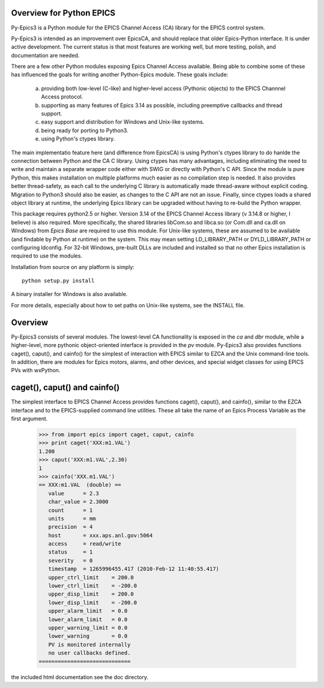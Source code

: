 

Overview for Python EPICS
=========================

Py-Epics3 is a Python module for the EPICS Channel Access (CA) library
for the EPICS control system.

Py-Epics3 is intended as an improvement over EpicsCA, and should replace
that older Epics-Python interface. It is under active development.  The
current status is that most features are working well, but more testing,
polish, and documentation are needed.

There are a few other Python modules exposing Epics Channel Access
available.  Being able to combine some of these has influenced the goals
for writing another Python-Epics module.  These goals include:

   a) providing both low-level (C-like) and higher-level access (Pythonic
      objects) to the EPICS Channnel Access protocol.
   b) supporting as many features of Epics 3.14 as possible, including
      preemptive callbacks and thread support.
   c) easy support and distribution for Windows and Unix-like systems.
   d) being ready for porting to Python3.
   e) using Python's ctypes library.

The main implementatio feature here (and difference from EpicsCA) is using
Python's ctypes library to do hanlde the connection between Python and the
CA C library.  Using ctypes has many advantages, including eliminating the
need to write and maintain a separate wrapper code either with SWIG or
directly with Python's C API.  Since the module is pure Python, this makes
installation on multiple platforms much easier as no compilation step is
needed.  It also provides better thread-safety, as each call to the
underlying C library is automatically made thread-aware without explicit
coding.  Migration to Python3 should also be easier, as changes to the C
API are not an issue.  Finally, since ctypes loads a shared object library
at runtime,  the underlying Epics library can be upgraded without having to
re-build the Python wrapper.

This package requires python2.5 or higher.  Version 3.14 of the EPICS
Channel Access library (v 3.14.8 or higher, I believe) is also required.
More specifically, the shared libraries libCom.so and libca.so (or Com.dll
and ca.dll on Windows) from *Epics Base* are required to use this module.
For Unix-like systems, these are assumed to be available (and findable by
Python at runtime) on the system. This may mean setting LD_LIBRARY_PATH or
DYLD_LIBRARY_PATH or configuring ldconfig.   For 32-bit Windows, pre-built
DLLs are included and installed so that no other Epics installation is
required to use the modules.

Installation from source on any platform is simply::

   python setup.py install

A binary installer for Windows is also available. 

For more details, especially about how to set paths on Unix-like systems,
see the INSTALL file.

Overview
========

Py-Epics3 consists of several modules.  The lowest-level CA functionality
is exposed in the *ca* and *dbr* module, while a higher-level, more
pythonic object-oriented interface is provided in the *pv* module.
Py-Epics3 also provides functions caget(), caput(), and cainfo() for the
simplest of interaction with EPICS similar to EZCA and the Unix
command-line tools.  In addition, there are modules for Epics motors,
alarms, and other devices, and special widget classes for using EPICS PVs
with wxPython.


caget(), caput() and cainfo()
=============================

The simplest interface to EPICS Channel Access provides functions caget(),
caput(), and cainfo(), similar to the EZCA interface and to the
EPICS-supplied command line utilities.  These all take the name of an Epics
Process Variable as the first argument.

    >>> from import epics import caget, caput, cainfo
    >>> print caget('XXX:m1.VAL')
    1.200
    >>> caput('XXX:m1.VAL',2.30)
    1  
    >>> cainfo('XXX.m1.VAL')
    == XXX:m1.VAL  (double) ==
       value      = 2.3
       char_value = 2.3000
       count      = 1
       units      = mm
       precision  = 4
       host       = xxx.aps.anl.gov:5064
       access     = read/write
       status     = 1
       severity   = 0
       timestamp  = 1265996455.417 (2010-Feb-12 11:40:55.417)
       upper_ctrl_limit    = 200.0
       lower_ctrl_limit    = -200.0
       upper_disp_limit    = 200.0
       lower_disp_limit    = -200.0
       upper_alarm_limit   = 0.0
       lower_alarm_limit   = 0.0
       upper_warning_limit = 0.0
       lower_warning       = 0.0
       PV is monitored internally
       no user callbacks defined.
    =============================

the included html documentation see the doc directory.

